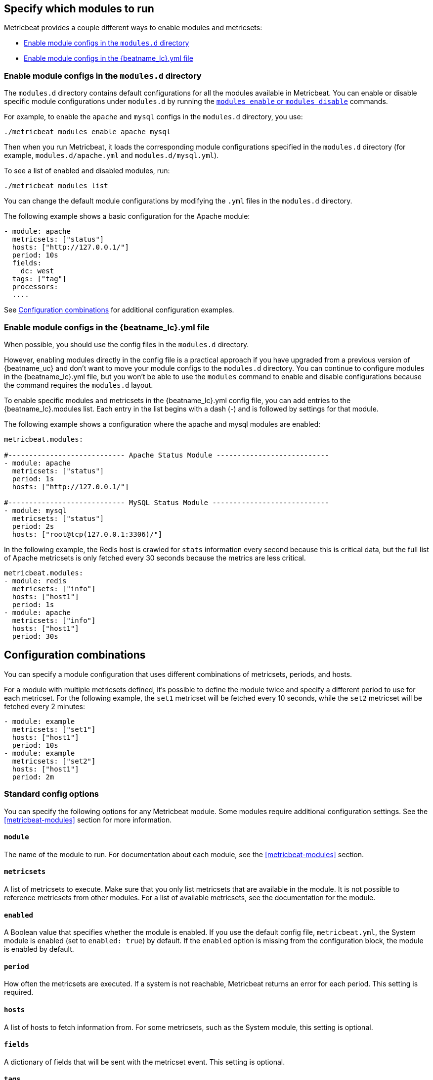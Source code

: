 [[configuration-metricbeat]]
== Specify which modules to run

Metricbeat provides a couple different ways to enable modules and metricsets:

* <<enable-modules-d-configs>>
* <<enable-modules-config-file>>

[float]
[[enable-modules-d-configs]]
=== Enable module configs in the `modules.d` directory

The `modules.d` directory contains default configurations for all the modules
available in Metricbeat. You can enable or disable specific module
configurations  under `modules.d` by running the <<modules-command,`modules
enable` or `modules disable`>> commands.

For example, to enable the `apache` and `mysql` configs in the `modules.d`
directory, you use:

[source,shell]
----
./metricbeat modules enable apache mysql
----

Then when you run Metricbeat, it loads the corresponding module configurations
specified in the `modules.d` directory (for example, `modules.d/apache.yml` and
`modules.d/mysql.yml`).

To see a list of enabled and disabled modules, run:

[source,shell]
----
./metricbeat modules list
----

You can change the default module configurations by modifying the `.yml` files
in the `modules.d` directory. 

The following example shows a basic configuration for the Apache module:

[source,yaml]
----
- module: apache
  metricsets: ["status"]
  hosts: ["http://127.0.0.1/"]
  period: 10s
  fields:
    dc: west
  tags: ["tag"]
  processors:
  ....
----


See <<config-combos>> for additional configuration examples.

[float]
[[enable-modules-config-file]]
=== Enable module configs in the +{beatname_lc}.yml+ file


When possible, you should use the config files in the `modules.d` directory.

However, enabling modules directly in the config file is a practical approach if
you have upgraded from a previous version of {beatname_uc} and don't want to
move your module configs to the `modules.d` directory. You can continue to
configure modules in the +{beatname_lc}.yml+ file, but you won't be able to use
the `modules` command to enable and disable configurations because the command
requires the `modules.d` layout.

To enable specific modules and metricsets in the +{beatname_lc}.yml+ config
file, you can add entries to the +{beatname_lc}.modules+ list. Each entry in the
list begins with a dash (-) and is followed by settings for that module. 

The following example shows a configuration where the apache and mysql modules
are enabled:

[source,yaml]
------------------------------------------------------------------------------
metricbeat.modules:

#---------------------------- Apache Status Module ---------------------------
- module: apache
  metricsets: ["status"]
  period: 1s
  hosts: ["http://127.0.0.1/"]

#---------------------------- MySQL Status Module ----------------------------
- module: mysql
  metricsets: ["status"]
  period: 2s
  hosts: ["root@tcp(127.0.0.1:3306)/"]
------------------------------------------------------------------------------

In the following example, the Redis host is crawled for `stats` information
every second because this is critical data, but the full list of Apache
metricsets is only fetched every 30 seconds because the metrics are less
critical.

[source,yaml]
----
metricbeat.modules:
- module: redis
  metricsets: ["info"]
  hosts: ["host1"]
  period: 1s
- module: apache
  metricsets: ["info"]
  hosts: ["host1"]
  period: 30s
----

[float]
[[config-combos]]
== Configuration combinations

You can specify a module configuration that uses different combinations of
metricsets, periods, and hosts. 

For a module with multiple metricsets defined, it's possible to define the
module twice and specify a different period to use for each metricset. For the
following example, the `set1` metricset will be fetched every 10 seconds, while
the `set2` metricset will be fetched every 2 minutes:

[source,yaml]
----
- module: example
  metricsets: ["set1"]
  hosts: ["host1"]
  period: 10s
- module: example
  metricsets: ["set2"]
  hosts: ["host1"]
  period: 2m
----


[float]
=== Standard config options

You can specify the following options for any Metricbeat module. Some modules
require additional configuration settings. See the <<metricbeat-modules>>
section for more information.

[float]
==== `module`

The name of the module to run. For documentation about each module, see the
<<metricbeat-modules>> section.

[float]
==== `metricsets`

A list of metricsets to execute. Make sure that you only list metricsets that
are available in the module. It is not possible to reference metricsets from
other modules. For a list of available metricsets, see the documentation for the
module.

[float]
==== `enabled`

A Boolean value that specifies whether the module is enabled. If you use the
default config file, `metricbeat.yml`, the System module is enabled (set to
`enabled: true`) by default. If the `enabled` option is missing from the
configuration block, the module is enabled by default.

[float]
[[metricset-period]]
==== `period`

How often the metricsets are executed. If a system is not reachable, Metricbeat
returns an error for each period. This setting is required.

[float]
==== `hosts`

A list of hosts to fetch information from. For some metricsets, such as the
System module, this setting is optional.

[float]
==== `fields`

A dictionary of fields that will be sent with the metricset event. This setting
is optional.

[float]
==== `tags`

A list of tags that will be sent with the metricset event. This setting is
optional.

[float]
==== `processors`

A list of processors to apply to the data generated by the metricset.

See <<filtering-and-enhancing-data>> for information about specifying
processors in your config.

